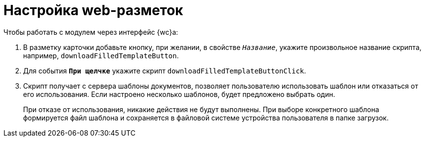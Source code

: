 = Настройка web-разметок

.Чтобы работать с модулем через интерфейс {wc}а:
. В разметку карточки добавьте кнопку, при желании, в свойстве `_Название_`, укажите произвольное название скрипта, например, `downloadFilledTemplateButton`.
. Для события `*При щелчке*` укажите скрипт `downloadFilledTemplateButtonClick`.
. Скрипт получает с сервера шаблоны документов, позволяет пользователю использовать шаблон или отказаться от его использования. Если настроено несколько шаблонов, будет предложено выбрать один.
+
При отказе от использования, никакие действия не будут выполнены. При выборе конкретного шаблона формируется файл шаблона и сохраняется в файловой системе устройства пользователя в папке загрузок.
